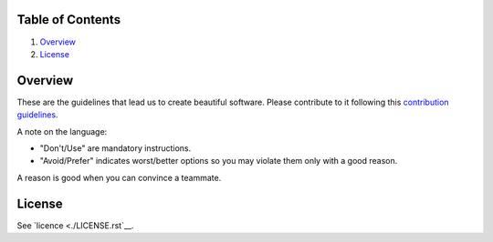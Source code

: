 Table of Contents
=================


1. `Overview`_
#. `License`_

.. image:: https://travis-ci.org/sophilabs/guidelines.svg?branch=master
    :target: https://travis-ci.org/sophilabs/guidelines


Overview
========

These are the guidelines that lead us to create beautiful software.
Please contribute to it following this `contribution guidelines <./CONTRIBUTING.rst>`__.

A note on the language:

- "Don't/Use" are mandatory instructions.
- "Avoid/Prefer" indicates worst/better options so you may violate them only with a good reason.

A reason is good when you can convince a teammate.


License
=======

See `licence <./LICENSE.rst`__.
